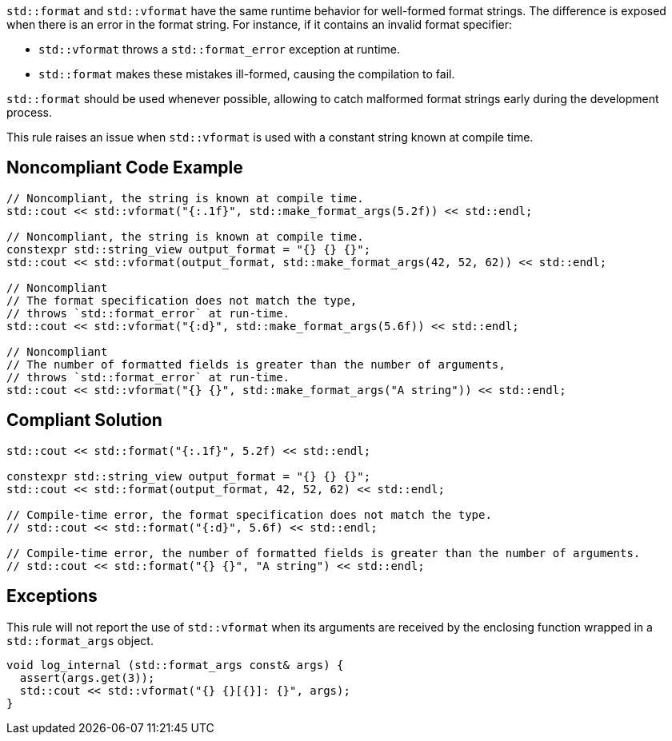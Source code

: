 

`std::format` and `std::vformat` have the same runtime behavior for
well-formed format strings. The difference is exposed when there is
 an error in the format string. For instance, if it contains an
invalid format specifier:

* `std::vformat` throws a `std::format_error` exception at runtime.
* `std::format` makes these mistakes ill-formed, causing the compilation to fail.

`std::format` should be used whenever possible, allowing to catch malformed format
strings early during the development process.

This rule raises an issue when `std::vformat` is used with a constant string
known at compile time.

== Noncompliant Code Example

[source,cpp]
----
// Noncompliant, the string is known at compile time.
std::cout << std::vformat("{:.1f}", std::make_format_args(5.2f)) << std::endl;

// Noncompliant, the string is known at compile time.
constexpr std::string_view output_format = "{} {} {}";
std::cout << std::vformat(output_format, std::make_format_args(42, 52, 62)) << std::endl;

// Noncompliant
// The format specification does not match the type,
// throws `std::format_error` at run-time.
std::cout << std::vformat("{:d}", std::make_format_args(5.6f)) << std::endl;

// Noncompliant
// The number of formatted fields is greater than the number of arguments,
// throws `std::format_error` at run-time.
std::cout << std::vformat("{} {}", std::make_format_args("A string")) << std::endl;
----

== Compliant Solution

[source,cpp]
----
std::cout << std::format("{:.1f}", 5.2f) << std::endl;

constexpr std::string_view output_format = "{} {} {}";
std::cout << std::format(output_format, 42, 52, 62) << std::endl;

// Compile-time error, the format specification does not match the type.
// std::cout << std::format("{:d}", 5.6f) << std::endl;

// Compile-time error, the number of formatted fields is greater than the number of arguments.
// std::cout << std::format("{} {}", "A string") << std::endl;
----

== Exceptions
This rule will not report the use of `std::vformat` when its arguments
are received by the enclosing function wrapped in a `std::format_args` object.

[source,cpp]
----
void log_internal (std::format_args const& args) {
  assert(args.get(3));
  std::cout << std::vformat("{} {}[{}]: {}", args);
}
----
